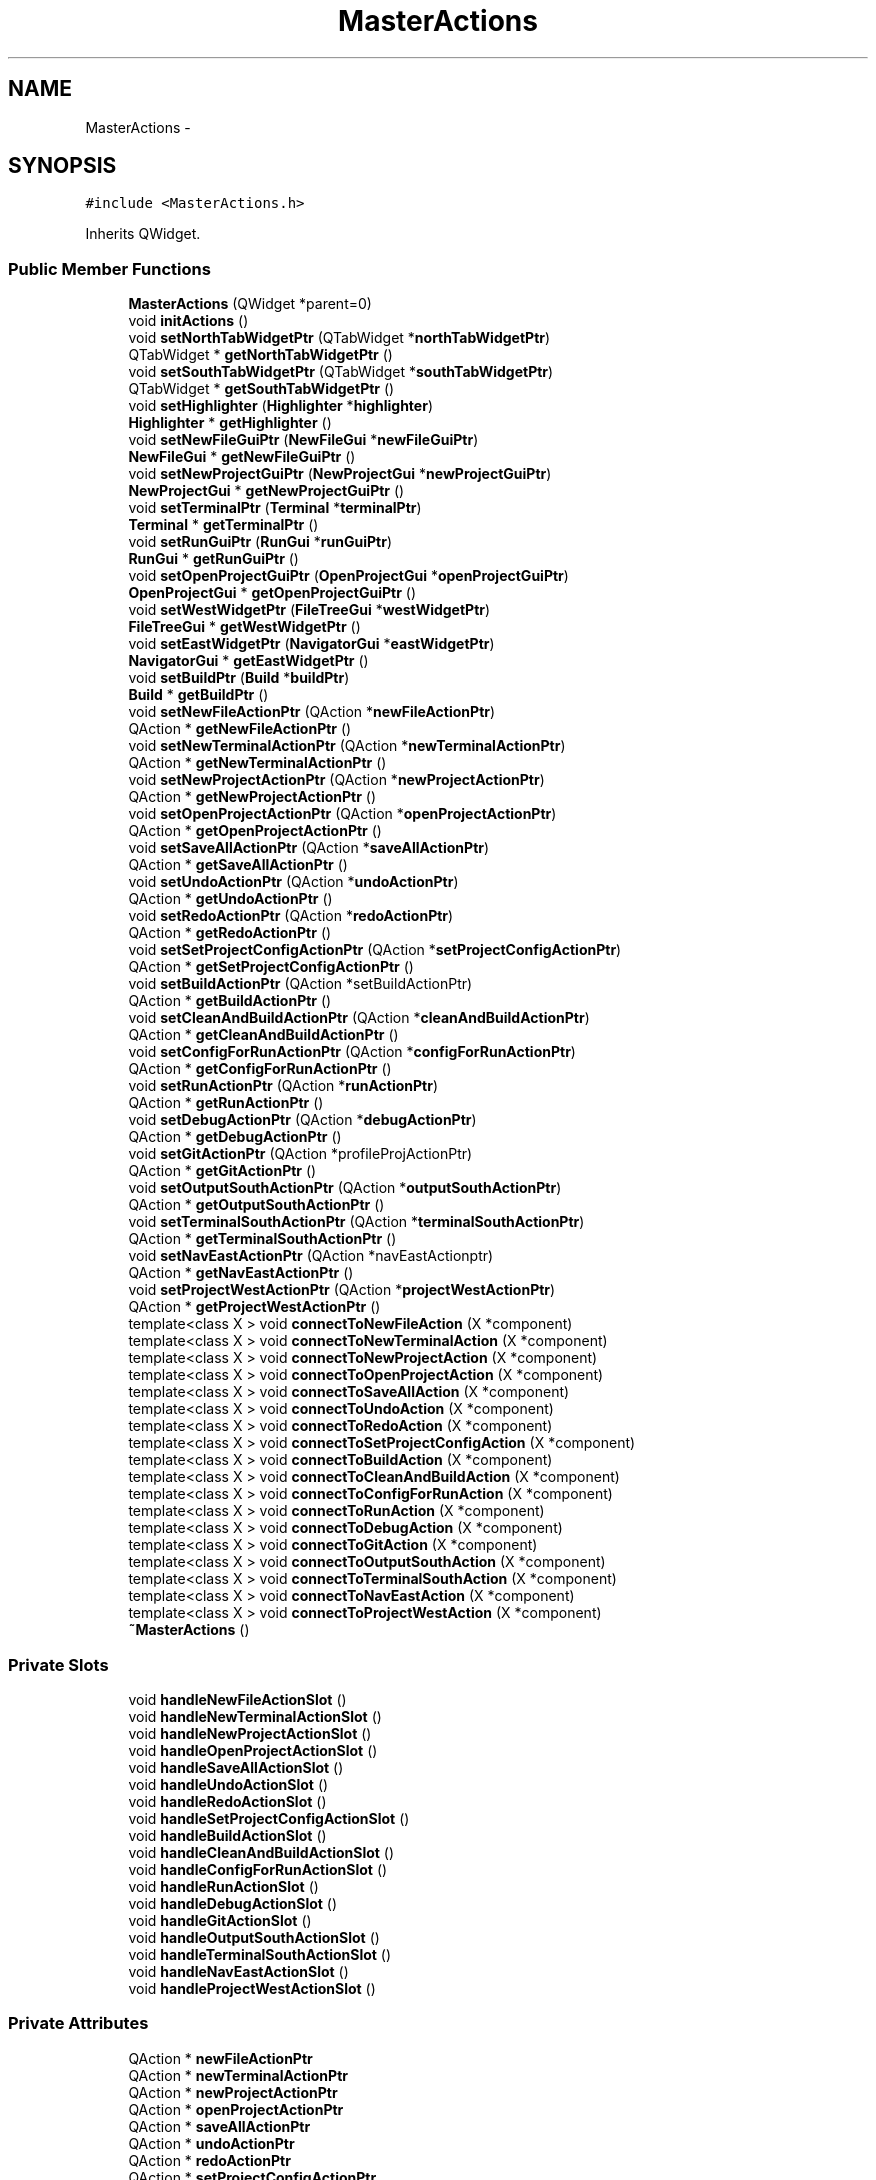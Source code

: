 .TH "MasterActions" 3 "Fri Jun 12 2015" "Version 0.0.1" "RIDE" \" -*- nroff -*-
.ad l
.nh
.SH NAME
MasterActions \- 
.SH SYNOPSIS
.br
.PP
.PP
\fC#include <MasterActions\&.h>\fP
.PP
Inherits QWidget\&.
.SS "Public Member Functions"

.in +1c
.ti -1c
.RI "\fBMasterActions\fP (QWidget *parent=0)"
.br
.ti -1c
.RI "void \fBinitActions\fP ()"
.br
.ti -1c
.RI "void \fBsetNorthTabWidgetPtr\fP (QTabWidget *\fBnorthTabWidgetPtr\fP)"
.br
.ti -1c
.RI "QTabWidget * \fBgetNorthTabWidgetPtr\fP ()"
.br
.ti -1c
.RI "void \fBsetSouthTabWidgetPtr\fP (QTabWidget *\fBsouthTabWidgetPtr\fP)"
.br
.ti -1c
.RI "QTabWidget * \fBgetSouthTabWidgetPtr\fP ()"
.br
.ti -1c
.RI "void \fBsetHighlighter\fP (\fBHighlighter\fP *\fBhighlighter\fP)"
.br
.ti -1c
.RI "\fBHighlighter\fP * \fBgetHighlighter\fP ()"
.br
.ti -1c
.RI "void \fBsetNewFileGuiPtr\fP (\fBNewFileGui\fP *\fBnewFileGuiPtr\fP)"
.br
.ti -1c
.RI "\fBNewFileGui\fP * \fBgetNewFileGuiPtr\fP ()"
.br
.ti -1c
.RI "void \fBsetNewProjectGuiPtr\fP (\fBNewProjectGui\fP *\fBnewProjectGuiPtr\fP)"
.br
.ti -1c
.RI "\fBNewProjectGui\fP * \fBgetNewProjectGuiPtr\fP ()"
.br
.ti -1c
.RI "void \fBsetTerminalPtr\fP (\fBTerminal\fP *\fBterminalPtr\fP)"
.br
.ti -1c
.RI "\fBTerminal\fP * \fBgetTerminalPtr\fP ()"
.br
.ti -1c
.RI "void \fBsetRunGuiPtr\fP (\fBRunGui\fP *\fBrunGuiPtr\fP)"
.br
.ti -1c
.RI "\fBRunGui\fP * \fBgetRunGuiPtr\fP ()"
.br
.ti -1c
.RI "void \fBsetOpenProjectGuiPtr\fP (\fBOpenProjectGui\fP *\fBopenProjectGuiPtr\fP)"
.br
.ti -1c
.RI "\fBOpenProjectGui\fP * \fBgetOpenProjectGuiPtr\fP ()"
.br
.ti -1c
.RI "void \fBsetWestWidgetPtr\fP (\fBFileTreeGui\fP *\fBwestWidgetPtr\fP)"
.br
.ti -1c
.RI "\fBFileTreeGui\fP * \fBgetWestWidgetPtr\fP ()"
.br
.ti -1c
.RI "void \fBsetEastWidgetPtr\fP (\fBNavigatorGui\fP *\fBeastWidgetPtr\fP)"
.br
.ti -1c
.RI "\fBNavigatorGui\fP * \fBgetEastWidgetPtr\fP ()"
.br
.ti -1c
.RI "void \fBsetBuildPtr\fP (\fBBuild\fP *\fBbuildPtr\fP)"
.br
.ti -1c
.RI "\fBBuild\fP * \fBgetBuildPtr\fP ()"
.br
.ti -1c
.RI "void \fBsetNewFileActionPtr\fP (QAction *\fBnewFileActionPtr\fP)"
.br
.ti -1c
.RI "QAction * \fBgetNewFileActionPtr\fP ()"
.br
.ti -1c
.RI "void \fBsetNewTerminalActionPtr\fP (QAction *\fBnewTerminalActionPtr\fP)"
.br
.ti -1c
.RI "QAction * \fBgetNewTerminalActionPtr\fP ()"
.br
.ti -1c
.RI "void \fBsetNewProjectActionPtr\fP (QAction *\fBnewProjectActionPtr\fP)"
.br
.ti -1c
.RI "QAction * \fBgetNewProjectActionPtr\fP ()"
.br
.ti -1c
.RI "void \fBsetOpenProjectActionPtr\fP (QAction *\fBopenProjectActionPtr\fP)"
.br
.ti -1c
.RI "QAction * \fBgetOpenProjectActionPtr\fP ()"
.br
.ti -1c
.RI "void \fBsetSaveAllActionPtr\fP (QAction *\fBsaveAllActionPtr\fP)"
.br
.ti -1c
.RI "QAction * \fBgetSaveAllActionPtr\fP ()"
.br
.ti -1c
.RI "void \fBsetUndoActionPtr\fP (QAction *\fBundoActionPtr\fP)"
.br
.ti -1c
.RI "QAction * \fBgetUndoActionPtr\fP ()"
.br
.ti -1c
.RI "void \fBsetRedoActionPtr\fP (QAction *\fBredoActionPtr\fP)"
.br
.ti -1c
.RI "QAction * \fBgetRedoActionPtr\fP ()"
.br
.ti -1c
.RI "void \fBsetSetProjectConfigActionPtr\fP (QAction *\fBsetProjectConfigActionPtr\fP)"
.br
.ti -1c
.RI "QAction * \fBgetSetProjectConfigActionPtr\fP ()"
.br
.ti -1c
.RI "void \fBsetBuildActionPtr\fP (QAction *setBuildActionPtr)"
.br
.ti -1c
.RI "QAction * \fBgetBuildActionPtr\fP ()"
.br
.ti -1c
.RI "void \fBsetCleanAndBuildActionPtr\fP (QAction *\fBcleanAndBuildActionPtr\fP)"
.br
.ti -1c
.RI "QAction * \fBgetCleanAndBuildActionPtr\fP ()"
.br
.ti -1c
.RI "void \fBsetConfigForRunActionPtr\fP (QAction *\fBconfigForRunActionPtr\fP)"
.br
.ti -1c
.RI "QAction * \fBgetConfigForRunActionPtr\fP ()"
.br
.ti -1c
.RI "void \fBsetRunActionPtr\fP (QAction *\fBrunActionPtr\fP)"
.br
.ti -1c
.RI "QAction * \fBgetRunActionPtr\fP ()"
.br
.ti -1c
.RI "void \fBsetDebugActionPtr\fP (QAction *\fBdebugActionPtr\fP)"
.br
.ti -1c
.RI "QAction * \fBgetDebugActionPtr\fP ()"
.br
.ti -1c
.RI "void \fBsetGitActionPtr\fP (QAction *profileProjActionPtr)"
.br
.ti -1c
.RI "QAction * \fBgetGitActionPtr\fP ()"
.br
.ti -1c
.RI "void \fBsetOutputSouthActionPtr\fP (QAction *\fBoutputSouthActionPtr\fP)"
.br
.ti -1c
.RI "QAction * \fBgetOutputSouthActionPtr\fP ()"
.br
.ti -1c
.RI "void \fBsetTerminalSouthActionPtr\fP (QAction *\fBterminalSouthActionPtr\fP)"
.br
.ti -1c
.RI "QAction * \fBgetTerminalSouthActionPtr\fP ()"
.br
.ti -1c
.RI "void \fBsetNavEastActionPtr\fP (QAction *navEastActionptr)"
.br
.ti -1c
.RI "QAction * \fBgetNavEastActionPtr\fP ()"
.br
.ti -1c
.RI "void \fBsetProjectWestActionPtr\fP (QAction *\fBprojectWestActionPtr\fP)"
.br
.ti -1c
.RI "QAction * \fBgetProjectWestActionPtr\fP ()"
.br
.ti -1c
.RI "template<class X > void \fBconnectToNewFileAction\fP (X *component)"
.br
.ti -1c
.RI "template<class X > void \fBconnectToNewTerminalAction\fP (X *component)"
.br
.ti -1c
.RI "template<class X > void \fBconnectToNewProjectAction\fP (X *component)"
.br
.ti -1c
.RI "template<class X > void \fBconnectToOpenProjectAction\fP (X *component)"
.br
.ti -1c
.RI "template<class X > void \fBconnectToSaveAllAction\fP (X *component)"
.br
.ti -1c
.RI "template<class X > void \fBconnectToUndoAction\fP (X *component)"
.br
.ti -1c
.RI "template<class X > void \fBconnectToRedoAction\fP (X *component)"
.br
.ti -1c
.RI "template<class X > void \fBconnectToSetProjectConfigAction\fP (X *component)"
.br
.ti -1c
.RI "template<class X > void \fBconnectToBuildAction\fP (X *component)"
.br
.ti -1c
.RI "template<class X > void \fBconnectToCleanAndBuildAction\fP (X *component)"
.br
.ti -1c
.RI "template<class X > void \fBconnectToConfigForRunAction\fP (X *component)"
.br
.ti -1c
.RI "template<class X > void \fBconnectToRunAction\fP (X *component)"
.br
.ti -1c
.RI "template<class X > void \fBconnectToDebugAction\fP (X *component)"
.br
.ti -1c
.RI "template<class X > void \fBconnectToGitAction\fP (X *component)"
.br
.ti -1c
.RI "template<class X > void \fBconnectToOutputSouthAction\fP (X *component)"
.br
.ti -1c
.RI "template<class X > void \fBconnectToTerminalSouthAction\fP (X *component)"
.br
.ti -1c
.RI "template<class X > void \fBconnectToNavEastAction\fP (X *component)"
.br
.ti -1c
.RI "template<class X > void \fBconnectToProjectWestAction\fP (X *component)"
.br
.ti -1c
.RI "\fB~MasterActions\fP ()"
.br
.in -1c
.SS "Private Slots"

.in +1c
.ti -1c
.RI "void \fBhandleNewFileActionSlot\fP ()"
.br
.ti -1c
.RI "void \fBhandleNewTerminalActionSlot\fP ()"
.br
.ti -1c
.RI "void \fBhandleNewProjectActionSlot\fP ()"
.br
.ti -1c
.RI "void \fBhandleOpenProjectActionSlot\fP ()"
.br
.ti -1c
.RI "void \fBhandleSaveAllActionSlot\fP ()"
.br
.ti -1c
.RI "void \fBhandleUndoActionSlot\fP ()"
.br
.ti -1c
.RI "void \fBhandleRedoActionSlot\fP ()"
.br
.ti -1c
.RI "void \fBhandleSetProjectConfigActionSlot\fP ()"
.br
.ti -1c
.RI "void \fBhandleBuildActionSlot\fP ()"
.br
.ti -1c
.RI "void \fBhandleCleanAndBuildActionSlot\fP ()"
.br
.ti -1c
.RI "void \fBhandleConfigForRunActionSlot\fP ()"
.br
.ti -1c
.RI "void \fBhandleRunActionSlot\fP ()"
.br
.ti -1c
.RI "void \fBhandleDebugActionSlot\fP ()"
.br
.ti -1c
.RI "void \fBhandleGitActionSlot\fP ()"
.br
.ti -1c
.RI "void \fBhandleOutputSouthActionSlot\fP ()"
.br
.ti -1c
.RI "void \fBhandleTerminalSouthActionSlot\fP ()"
.br
.ti -1c
.RI "void \fBhandleNavEastActionSlot\fP ()"
.br
.ti -1c
.RI "void \fBhandleProjectWestActionSlot\fP ()"
.br
.in -1c
.SS "Private Attributes"

.in +1c
.ti -1c
.RI "QAction * \fBnewFileActionPtr\fP"
.br
.ti -1c
.RI "QAction * \fBnewTerminalActionPtr\fP"
.br
.ti -1c
.RI "QAction * \fBnewProjectActionPtr\fP"
.br
.ti -1c
.RI "QAction * \fBopenProjectActionPtr\fP"
.br
.ti -1c
.RI "QAction * \fBsaveAllActionPtr\fP"
.br
.ti -1c
.RI "QAction * \fBundoActionPtr\fP"
.br
.ti -1c
.RI "QAction * \fBredoActionPtr\fP"
.br
.ti -1c
.RI "QAction * \fBsetProjectConfigActionPtr\fP"
.br
.ti -1c
.RI "QAction * \fBbuildActionPtr\fP"
.br
.ti -1c
.RI "QAction * \fBcleanAndBuildActionPtr\fP"
.br
.ti -1c
.RI "QAction * \fBconfigForRunActionPtr\fP"
.br
.ti -1c
.RI "QAction * \fBrunActionPtr\fP"
.br
.ti -1c
.RI "QAction * \fBdebugActionPtr\fP"
.br
.ti -1c
.RI "QAction * \fBgitActionPtr\fP"
.br
.ti -1c
.RI "QAction * \fBoutputSouthActionPtr\fP"
.br
.ti -1c
.RI "QAction * \fBterminalSouthActionPtr\fP"
.br
.ti -1c
.RI "QAction * \fBnavEastActionPtr\fP"
.br
.ti -1c
.RI "QAction * \fBprojectWestActionPtr\fP"
.br
.ti -1c
.RI "QTabWidget * \fBnorthTabWidgetPtr\fP"
.br
.ti -1c
.RI "QTabWidget * \fBsouthTabWidgetPtr\fP"
.br
.ti -1c
.RI "\fBHighlighter\fP * \fBhighlighter\fP"
.br
.ti -1c
.RI "\fBNewFileGui\fP * \fBnewFileGuiPtr\fP"
.br
.ti -1c
.RI "\fBNewProjectGui\fP * \fBnewProjectGuiPtr\fP"
.br
.ti -1c
.RI "\fBTerminal\fP * \fBterminalPtr\fP"
.br
.ti -1c
.RI "\fBRunGui\fP * \fBrunGuiPtr\fP"
.br
.ti -1c
.RI "\fBOpenProjectGui\fP * \fBopenProjectGuiPtr\fP"
.br
.ti -1c
.RI "\fBFileTreeGui\fP * \fBwestWidgetPtr\fP"
.br
.ti -1c
.RI "\fBNavigatorGui\fP * \fBeastWidgetPtr\fP"
.br
.ti -1c
.RI "\fBBuild\fP * \fBbuildPtr\fP"
.br
.in -1c
.SH "Detailed Description"
.PP 
Definition at line 37 of file MasterActions\&.h\&.
.SH "Constructor & Destructor Documentation"
.PP 
.SS "MasterActions::MasterActions (QWidget *parent = \fC0\fP)"

.PP
Definition at line 4 of file MasterActions\&.cpp\&.
.SS "MasterActions::~MasterActions ()"

.PP
Definition at line 751 of file MasterActions\&.cpp\&.
.SH "Member Function Documentation"
.PP 
.SS "template<class X > void MasterActions::connectToBuildAction (X *component)"

.PP
Definition at line 679 of file MasterActions\&.cpp\&.
.SS "template<class X > void MasterActions::connectToCleanAndBuildAction (X *component)"

.PP
Definition at line 686 of file MasterActions\&.cpp\&.
.SS "template<class X > void MasterActions::connectToConfigForRunAction (X *component)"

.PP
Definition at line 693 of file MasterActions\&.cpp\&.
.SS "template<class X > void MasterActions::connectToDebugAction (X *component)"

.PP
Definition at line 707 of file MasterActions\&.cpp\&.
.SS "template<class X > void MasterActions::connectToGitAction (X *component)"

.PP
Definition at line 714 of file MasterActions\&.cpp\&.
.SS "template<class X > void MasterActions::connectToNavEastAction (X *component)"

.PP
Definition at line 737 of file MasterActions\&.cpp\&.
.SS "template<class X > void MasterActions::connectToNewFileAction (X *component)"

.PP
Definition at line 623 of file MasterActions\&.cpp\&.
.SS "template<class X > void MasterActions::connectToNewProjectAction (X *component)"

.PP
Definition at line 637 of file MasterActions\&.cpp\&.
.SS "template<class X > void MasterActions::connectToNewTerminalAction (X *component)"

.PP
Definition at line 630 of file MasterActions\&.cpp\&.
.SS "template<class X > void MasterActions::connectToOpenProjectAction (X *component)"

.PP
Definition at line 644 of file MasterActions\&.cpp\&.
.SS "template<class X > void MasterActions::connectToOutputSouthAction (X *component)"

.PP
Definition at line 722 of file MasterActions\&.cpp\&.
.SS "template<class X > void MasterActions::connectToProjectWestAction (X *component)"

.PP
Definition at line 745 of file MasterActions\&.cpp\&.
.SS "template<class X > void MasterActions::connectToRedoAction (X *component)"

.PP
Definition at line 665 of file MasterActions\&.cpp\&.
.SS "template<class X > void MasterActions::connectToRunAction (X *component)"

.PP
Definition at line 700 of file MasterActions\&.cpp\&.
.SS "template<class X > void MasterActions::connectToSaveAllAction (X *component)"

.PP
Definition at line 651 of file MasterActions\&.cpp\&.
.SS "template<class X > void MasterActions::connectToSetProjectConfigAction (X *component)"

.PP
Definition at line 672 of file MasterActions\&.cpp\&.
.SS "template<class X > void MasterActions::connectToTerminalSouthAction (X *component)"

.PP
Definition at line 729 of file MasterActions\&.cpp\&.
.SS "template<class X > void MasterActions::connectToUndoAction (X *component)"

.PP
Definition at line 658 of file MasterActions\&.cpp\&.
.SS "QAction * MasterActions::getBuildActionPtr ()"

.PP
Definition at line 505 of file MasterActions\&.cpp\&.
.SS "\fBBuild\fP * MasterActions::getBuildPtr ()"

.PP
Definition at line 396 of file MasterActions\&.cpp\&.
.SS "QAction * MasterActions::getCleanAndBuildActionPtr ()"

.PP
Definition at line 517 of file MasterActions\&.cpp\&.
.SS "QAction * MasterActions::getConfigForRunActionPtr ()"

.PP
Definition at line 529 of file MasterActions\&.cpp\&.
.SS "QAction * MasterActions::getDebugActionPtr ()"

.PP
Definition at line 553 of file MasterActions\&.cpp\&.
.SS "\fBNavigatorGui\fP * MasterActions::getEastWidgetPtr ()"

.PP
Definition at line 384 of file MasterActions\&.cpp\&.
.SS "QAction * MasterActions::getGitActionPtr ()"

.PP
Definition at line 565 of file MasterActions\&.cpp\&.
.SS "\fBHighlighter\fP * MasterActions::getHighlighter ()"

.PP
Definition at line 300 of file MasterActions\&.cpp\&.
.SS "QAction * MasterActions::getNavEastActionPtr ()"

.PP
Definition at line 603 of file MasterActions\&.cpp\&.
.SS "QAction * MasterActions::getNewFileActionPtr ()"

.PP
Definition at line 409 of file MasterActions\&.cpp\&.
.SS "\fBNewFileGui\fP * MasterActions::getNewFileGuiPtr ()"

.PP
Definition at line 312 of file MasterActions\&.cpp\&.
.SS "QAction * MasterActions::getNewProjectActionPtr ()"

.PP
Definition at line 433 of file MasterActions\&.cpp\&.
.SS "\fBNewProjectGui\fP * MasterActions::getNewProjectGuiPtr ()"

.PP
Definition at line 324 of file MasterActions\&.cpp\&.
.SS "QAction * MasterActions::getNewTerminalActionPtr ()"

.PP
Definition at line 421 of file MasterActions\&.cpp\&.
.SS "QTabWidget * MasterActions::getNorthTabWidgetPtr ()"

.PP
Definition at line 276 of file MasterActions\&.cpp\&.
.SS "QAction * MasterActions::getOpenProjectActionPtr ()"

.PP
Definition at line 445 of file MasterActions\&.cpp\&.
.SS "\fBOpenProjectGui\fP * MasterActions::getOpenProjectGuiPtr ()"

.PP
Definition at line 360 of file MasterActions\&.cpp\&.
.SS "QAction * MasterActions::getOutputSouthActionPtr ()"

.PP
Definition at line 578 of file MasterActions\&.cpp\&.
.SS "QAction * MasterActions::getProjectWestActionPtr ()"

.PP
Definition at line 616 of file MasterActions\&.cpp\&.
.SS "QAction * MasterActions::getRedoActionPtr ()"

.PP
Definition at line 481 of file MasterActions\&.cpp\&.
.SS "QAction * MasterActions::getRunActionPtr ()"

.PP
Definition at line 541 of file MasterActions\&.cpp\&.
.SS "\fBRunGui\fP * MasterActions::getRunGuiPtr ()"

.PP
Definition at line 348 of file MasterActions\&.cpp\&.
.SS "QAction * MasterActions::getSaveAllActionPtr ()"

.PP
Definition at line 457 of file MasterActions\&.cpp\&.
.SS "QAction * MasterActions::getSetProjectConfigActionPtr ()"

.PP
Definition at line 493 of file MasterActions\&.cpp\&.
.SS "QTabWidget * MasterActions::getSouthTabWidgetPtr ()"

.PP
Definition at line 288 of file MasterActions\&.cpp\&.
.SS "\fBTerminal\fP * MasterActions::getTerminalPtr ()"

.PP
Definition at line 336 of file MasterActions\&.cpp\&.
.SS "QAction * MasterActions::getTerminalSouthActionPtr ()"

.PP
Definition at line 590 of file MasterActions\&.cpp\&.
.SS "QAction * MasterActions::getUndoActionPtr ()"

.PP
Definition at line 469 of file MasterActions\&.cpp\&.
.SS "\fBFileTreeGui\fP * MasterActions::getWestWidgetPtr ()"

.PP
Definition at line 372 of file MasterActions\&.cpp\&.
.SS "void MasterActions::handleBuildActionSlot ()\fC [private]\fP, \fC [slot]\fP"

.PP
Definition at line 163 of file MasterActions\&.cpp\&.
.SS "void MasterActions::handleCleanAndBuildActionSlot ()\fC [private]\fP, \fC [slot]\fP"

.PP
Definition at line 176 of file MasterActions\&.cpp\&.
.SS "void MasterActions::handleConfigForRunActionSlot ()\fC [private]\fP, \fC [slot]\fP"

.PP
Definition at line 186 of file MasterActions\&.cpp\&.
.SS "void MasterActions::handleDebugActionSlot ()\fC [private]\fP, \fC [slot]\fP"

.PP
Definition at line 199 of file MasterActions\&.cpp\&.
.SS "void MasterActions::handleGitActionSlot ()\fC [private]\fP, \fC [slot]\fP"

.PP
Definition at line 205 of file MasterActions\&.cpp\&.
.SS "void MasterActions::handleNavEastActionSlot ()\fC [private]\fP, \fC [slot]\fP"

.PP
Definition at line 237 of file MasterActions\&.cpp\&.
.SS "void MasterActions::handleNewFileActionSlot ()\fC [private]\fP, \fC [slot]\fP"

.PP
Definition at line 108 of file MasterActions\&.cpp\&.
.SS "void MasterActions::handleNewProjectActionSlot ()\fC [private]\fP, \fC [slot]\fP"

.PP
Definition at line 126 of file MasterActions\&.cpp\&.
.SS "void MasterActions::handleNewTerminalActionSlot ()\fC [private]\fP, \fC [slot]\fP"

.PP
Definition at line 115 of file MasterActions\&.cpp\&.
.SS "void MasterActions::handleOpenProjectActionSlot ()\fC [private]\fP, \fC [slot]\fP"

.PP
Definition at line 133 of file MasterActions\&.cpp\&.
.SS "void MasterActions::handleOutputSouthActionSlot ()\fC [private]\fP, \fC [slot]\fP"

.PP
Definition at line 212 of file MasterActions\&.cpp\&.
.SS "void MasterActions::handleProjectWestActionSlot ()\fC [private]\fP, \fC [slot]\fP"

.PP
Definition at line 251 of file MasterActions\&.cpp\&.
.SS "void MasterActions::handleRedoActionSlot ()\fC [private]\fP, \fC [slot]\fP"

.PP
Definition at line 151 of file MasterActions\&.cpp\&.
.SS "void MasterActions::handleRunActionSlot ()\fC [private]\fP, \fC [slot]\fP"

.PP
Definition at line 193 of file MasterActions\&.cpp\&.
.SS "void MasterActions::handleSaveAllActionSlot ()\fC [private]\fP, \fC [slot]\fP"

.PP
Definition at line 139 of file MasterActions\&.cpp\&.
.SS "void MasterActions::handleSetProjectConfigActionSlot ()\fC [private]\fP, \fC [slot]\fP"

.PP
Definition at line 157 of file MasterActions\&.cpp\&.
.SS "void MasterActions::handleTerminalSouthActionSlot ()\fC [private]\fP, \fC [slot]\fP"

.PP
Definition at line 225 of file MasterActions\&.cpp\&.
.SS "void MasterActions::handleUndoActionSlot ()\fC [private]\fP, \fC [slot]\fP"

.PP
Definition at line 145 of file MasterActions\&.cpp\&.
.SS "void MasterActions::initActions ()"

.PP
Definition at line 264 of file MasterActions\&.cpp\&.
.SS "void MasterActions::setBuildActionPtr (QAction *setBuildActionPtr)"

.PP
Definition at line 499 of file MasterActions\&.cpp\&.
.SS "void MasterActions::setBuildPtr (\fBBuild\fP *buildPtr)"

.PP
Definition at line 390 of file MasterActions\&.cpp\&.
.SS "void MasterActions::setCleanAndBuildActionPtr (QAction *cleanAndBuildActionPtr)"

.PP
Definition at line 511 of file MasterActions\&.cpp\&.
.SS "void MasterActions::setConfigForRunActionPtr (QAction *configForRunActionPtr)"

.PP
Definition at line 523 of file MasterActions\&.cpp\&.
.SS "void MasterActions::setDebugActionPtr (QAction *debugActionPtr)"

.PP
Definition at line 547 of file MasterActions\&.cpp\&.
.SS "void MasterActions::setEastWidgetPtr (\fBNavigatorGui\fP *eastWidgetPtr)"

.PP
Definition at line 378 of file MasterActions\&.cpp\&.
.SS "void MasterActions::setGitActionPtr (QAction *profileProjActionPtr)"

.PP
Definition at line 559 of file MasterActions\&.cpp\&.
.SS "void MasterActions::setHighlighter (\fBHighlighter\fP *highlighter)"

.PP
Definition at line 294 of file MasterActions\&.cpp\&.
.SS "void MasterActions::setNavEastActionPtr (QAction *navEastActionptr)"

.PP
Definition at line 597 of file MasterActions\&.cpp\&.
.SS "void MasterActions::setNewFileActionPtr (QAction *newFileActionPtr)"

.PP
Definition at line 403 of file MasterActions\&.cpp\&.
.SS "void MasterActions::setNewFileGuiPtr (\fBNewFileGui\fP *newFileGuiPtr)"

.PP
Definition at line 306 of file MasterActions\&.cpp\&.
.SS "void MasterActions::setNewProjectActionPtr (QAction *newProjectActionPtr)"

.PP
Definition at line 427 of file MasterActions\&.cpp\&.
.SS "void MasterActions::setNewProjectGuiPtr (\fBNewProjectGui\fP *newProjectGuiPtr)"

.PP
Definition at line 318 of file MasterActions\&.cpp\&.
.SS "void MasterActions::setNewTerminalActionPtr (QAction *newTerminalActionPtr)"

.PP
Definition at line 415 of file MasterActions\&.cpp\&.
.SS "void MasterActions::setNorthTabWidgetPtr (QTabWidget *northTabWidgetPtr)"

.PP
Definition at line 270 of file MasterActions\&.cpp\&.
.SS "void MasterActions::setOpenProjectActionPtr (QAction *openProjectActionPtr)"

.PP
Definition at line 439 of file MasterActions\&.cpp\&.
.SS "void MasterActions::setOpenProjectGuiPtr (\fBOpenProjectGui\fP *openProjectGuiPtr)"

.PP
Definition at line 354 of file MasterActions\&.cpp\&.
.SS "void MasterActions::setOutputSouthActionPtr (QAction *outputSouthActionPtr)"

.PP
Definition at line 572 of file MasterActions\&.cpp\&.
.SS "void MasterActions::setProjectWestActionPtr (QAction *projectWestActionPtr)"

.PP
Definition at line 610 of file MasterActions\&.cpp\&.
.SS "void MasterActions::setRedoActionPtr (QAction *redoActionPtr)"

.PP
Definition at line 475 of file MasterActions\&.cpp\&.
.SS "void MasterActions::setRunActionPtr (QAction *runActionPtr)"

.PP
Definition at line 535 of file MasterActions\&.cpp\&.
.SS "void MasterActions::setRunGuiPtr (\fBRunGui\fP *runGuiPtr)"

.PP
Definition at line 342 of file MasterActions\&.cpp\&.
.SS "void MasterActions::setSaveAllActionPtr (QAction *saveAllActionPtr)"

.PP
Definition at line 451 of file MasterActions\&.cpp\&.
.SS "void MasterActions::setSetProjectConfigActionPtr (QAction *setProjectConfigActionPtr)"

.PP
Definition at line 487 of file MasterActions\&.cpp\&.
.SS "void MasterActions::setSouthTabWidgetPtr (QTabWidget *southTabWidgetPtr)"

.PP
Definition at line 282 of file MasterActions\&.cpp\&.
.SS "void MasterActions::setTerminalPtr (\fBTerminal\fP *terminalPtr)"

.PP
Definition at line 330 of file MasterActions\&.cpp\&.
.SS "void MasterActions::setTerminalSouthActionPtr (QAction *terminalSouthActionPtr)"

.PP
Definition at line 584 of file MasterActions\&.cpp\&.
.SS "void MasterActions::setUndoActionPtr (QAction *undoActionPtr)"

.PP
Definition at line 463 of file MasterActions\&.cpp\&.
.SS "void MasterActions::setWestWidgetPtr (\fBFileTreeGui\fP *westWidgetPtr)"

.PP
Definition at line 366 of file MasterActions\&.cpp\&.
.SH "Member Data Documentation"
.PP 
.SS "QAction* MasterActions::buildActionPtr\fC [private]\fP"

.PP
Definition at line 51 of file MasterActions\&.h\&.
.SS "\fBBuild\fP* MasterActions::buildPtr\fC [private]\fP"

.PP
Definition at line 81 of file MasterActions\&.h\&.
.SS "QAction* MasterActions::cleanAndBuildActionPtr\fC [private]\fP"

.PP
Definition at line 52 of file MasterActions\&.h\&.
.SS "QAction* MasterActions::configForRunActionPtr\fC [private]\fP"

.PP
Definition at line 53 of file MasterActions\&.h\&.
.SS "QAction* MasterActions::debugActionPtr\fC [private]\fP"

.PP
Definition at line 55 of file MasterActions\&.h\&.
.SS "\fBNavigatorGui\fP* MasterActions::eastWidgetPtr\fC [private]\fP"

.PP
Definition at line 80 of file MasterActions\&.h\&.
.SS "QAction* MasterActions::gitActionPtr\fC [private]\fP"

.PP
Definition at line 56 of file MasterActions\&.h\&.
.SS "\fBHighlighter\fP* MasterActions::highlighter\fC [private]\fP"

.PP
Definition at line 72 of file MasterActions\&.h\&.
.SS "QAction* MasterActions::navEastActionPtr\fC [private]\fP"

.PP
Definition at line 63 of file MasterActions\&.h\&.
.SS "QAction* MasterActions::newFileActionPtr\fC [private]\fP"

.PP
Definition at line 43 of file MasterActions\&.h\&.
.SS "\fBNewFileGui\fP* MasterActions::newFileGuiPtr\fC [private]\fP"

.PP
Definition at line 74 of file MasterActions\&.h\&.
.SS "QAction* MasterActions::newProjectActionPtr\fC [private]\fP"

.PP
Definition at line 45 of file MasterActions\&.h\&.
.SS "\fBNewProjectGui\fP* MasterActions::newProjectGuiPtr\fC [private]\fP"

.PP
Definition at line 75 of file MasterActions\&.h\&.
.SS "QAction* MasterActions::newTerminalActionPtr\fC [private]\fP"

.PP
Definition at line 44 of file MasterActions\&.h\&.
.SS "QTabWidget* MasterActions::northTabWidgetPtr\fC [private]\fP"

.PP
Definition at line 70 of file MasterActions\&.h\&.
.SS "QAction* MasterActions::openProjectActionPtr\fC [private]\fP"

.PP
Definition at line 46 of file MasterActions\&.h\&.
.SS "\fBOpenProjectGui\fP* MasterActions::openProjectGuiPtr\fC [private]\fP"

.PP
Definition at line 78 of file MasterActions\&.h\&.
.SS "QAction* MasterActions::outputSouthActionPtr\fC [private]\fP"

.PP
Definition at line 59 of file MasterActions\&.h\&.
.SS "QAction* MasterActions::projectWestActionPtr\fC [private]\fP"

.PP
Definition at line 67 of file MasterActions\&.h\&.
.SS "QAction* MasterActions::redoActionPtr\fC [private]\fP"

.PP
Definition at line 49 of file MasterActions\&.h\&.
.SS "QAction* MasterActions::runActionPtr\fC [private]\fP"

.PP
Definition at line 54 of file MasterActions\&.h\&.
.SS "\fBRunGui\fP* MasterActions::runGuiPtr\fC [private]\fP"

.PP
Definition at line 77 of file MasterActions\&.h\&.
.SS "QAction* MasterActions::saveAllActionPtr\fC [private]\fP"

.PP
Definition at line 47 of file MasterActions\&.h\&.
.SS "QAction* MasterActions::setProjectConfigActionPtr\fC [private]\fP"

.PP
Definition at line 50 of file MasterActions\&.h\&.
.SS "QTabWidget* MasterActions::southTabWidgetPtr\fC [private]\fP"

.PP
Definition at line 71 of file MasterActions\&.h\&.
.SS "\fBTerminal\fP* MasterActions::terminalPtr\fC [private]\fP"

.PP
Definition at line 76 of file MasterActions\&.h\&.
.SS "QAction* MasterActions::terminalSouthActionPtr\fC [private]\fP"

.PP
Definition at line 60 of file MasterActions\&.h\&.
.SS "QAction* MasterActions::undoActionPtr\fC [private]\fP"

.PP
Definition at line 48 of file MasterActions\&.h\&.
.SS "\fBFileTreeGui\fP* MasterActions::westWidgetPtr\fC [private]\fP"

.PP
Definition at line 79 of file MasterActions\&.h\&.

.SH "Author"
.PP 
Generated automatically by Doxygen for RIDE from the source code\&.
